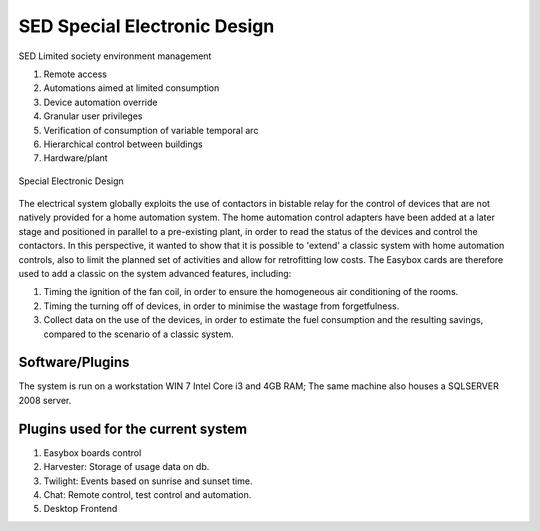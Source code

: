 
SED Special Electronic Design
=============================

SED Limited society environment management

#. Remote access
#. Automations aimed at limited consumption
#. Device automation override
#. Granular user privileges
#. Verification of consumption of variable temporal arc
#. Hierarchical control between buildings
#. Hardware/plant

.. figure:: images/sednet-totem.jpg
    :width: 600px
    :align: center
    :height: 400px
    :alt: SED 
    :figclass: align-center
    
    Special Electronic Design

The electrical system globally exploits the use of contactors in bistable relay for the control of devices that are not natively provided for a home automation system. The home automation control adapters have been added at a later stage and positioned in parallel to a pre-existing plant, in order to read the status of the devices and control the contactors. In this perspective, it wanted to show that it is possible to 'extend' a classic system with home automation controls, also to limit the planned set of activities and allow for retrofitting low costs.
The Easybox cards are therefore used to add a classic on the system advanced features, including:

#. Timing the ignition of the fan coil, in order to ensure the homogeneous air conditioning of the rooms.
#. Timing the turning off of devices, in order to minimise the wastage from forgetfulness.
#. Collect data on the use of the devices, in order to estimate the fuel consumption and the resulting savings, compared to the scenario of a classic system.

Software/Plugins
----------------

The system is run on a workstation WIN 7 Intel Core i3 and 4GB RAM; The same machine also houses a SQLSERVER 2008 server.

Plugins used for the current system
-----------------------------------

#. Easybox boards control
#. Harvester: Storage of usage data on db.
#. Twilight: Events based on sunrise and sunset time.
#. Chat: Remote control, test control and automation.
#. Desktop Frontend
